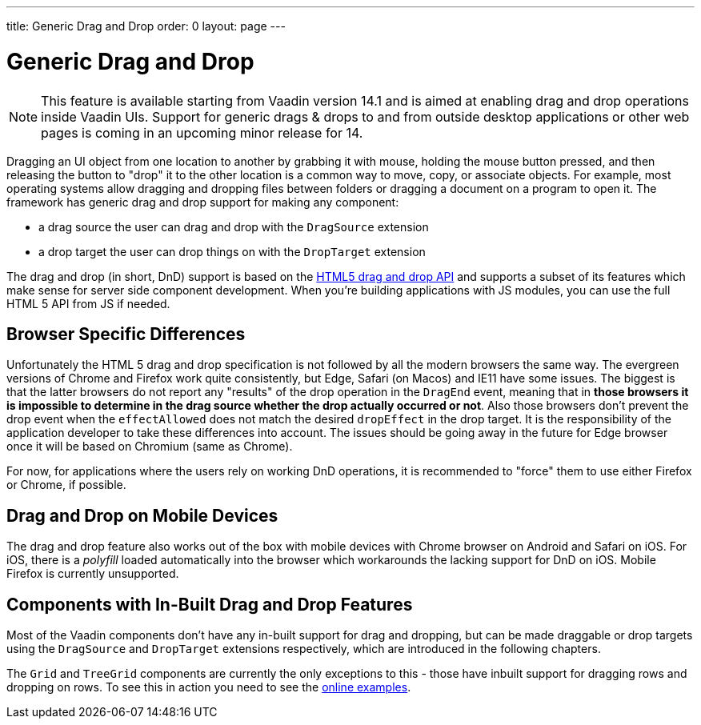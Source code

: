 ---
title: Generic Drag and Drop
order: 0
layout: page
---

= Generic Drag and Drop

[NOTE]
This feature is available starting from Vaadin version 14.1 and is aimed
at enabling drag and drop operations inside Vaadin UIs. Support for generic
drags & drops to and from outside desktop applications or other web pages is
coming in an upcoming minor release for 14.

Dragging an UI object from one location to another by grabbing it with mouse,
holding the mouse button pressed, and then releasing the button to "drop" it to
the other location is a common way to move, copy, or associate objects. For
example, most operating systems allow dragging and dropping files between
folders or dragging a document on a program to open it. The framework has generic
drag and drop support for making any component:

* a drag source the user can drag and drop with the `DragSource` extension
* a drop target the user can drop things on with the `DropTarget` extension

The drag and drop (in short, DnD) support is based on the
link:https://developer.mozilla.org/en-US/docs/Web/API/HTML_Drag_and_Drop_API[HTML5 drag and drop API]
and supports a subset of its features which make sense for server side
component development. When you're building applications with JS modules, you can
use the full HTML 5 API from JS if needed.

== Browser Specific Differences

Unfortunately the HTML 5 drag and drop specification is not followed by all the
modern browsers the same way. The evergreen versions of Chrome and Firefox work
quite consistently, but Edge, Safari (on Macos) and IE11 have some issues. The
biggest is that the latter browsers do not report any "results" of the drop
operation in the `DragEnd` event, meaning that in *those browsers it is impossible
to determine in the drag source whether the drop actually occurred or not*. Also
those browsers don't prevent the drop event when the `effectAllowed` does not
match the desired `dropEffect` in the drop target. It is the responsibility of
the application developer to take these differences into account. The issues
should be going away in the future for Edge browser once it will be based
on Chromium (same as Chrome).

For now, for applications where the users rely on working DnD operations, it is
recommended to "force" them to use either Firefox or Chrome, if possible.

== Drag and Drop on Mobile Devices

The drag and drop feature also works out of the box with mobile devices with Chrome
browser on Android and Safari on iOS. For iOS, there is a _polyfill_ loaded automatically
into the browser which workarounds the lacking support for DnD on iOS. Mobile Firefox is currently unsupported.

== Components with In-Built Drag and Drop Features

Most of the Vaadin components don't have any in-built support for drag and dropping,
but can be made draggable or drop targets using the `DragSource` and `DropTarget`
extensions respectively, which are introduced in the following chapters.

The `Grid` and `TreeGrid` components are currently the only exceptions to this -
those have inbuilt support for dragging rows and dropping on rows. To see this
in action you need to see the link:https://vaadin.com/components/vaadin-grid/java-examples/drag-and-drop[online examples].

